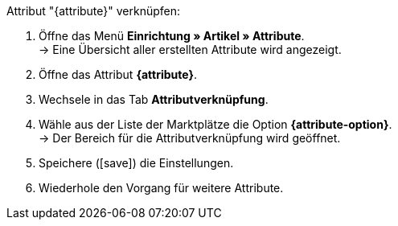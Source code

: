 [.instruction]
Attribut "{attribute}" verknüpfen:

. Öffne das Menü *Einrichtung » Artikel » Attribute*. +
→ Eine Übersicht aller erstellten Attribute wird angezeigt.
. Öffne das Attribut *{attribute}*.
. Wechsele in das Tab *Attributverknüpfung*.
. Wähle aus der Liste der Marktplätze die Option *{attribute-option}*. +
→ Der Bereich für die Attributverknüpfung wird geöffnet.
ifdef::attribute-dropdown[]
. Wähle aus der Dropdown-Liste *Kategorien* das Attribut *{attribute}*.
endif::attribute-dropdown[]
ifdef::enter-attribute-values[]
. Gib in der Spalte *Marktplatz-Attributwerte* für jeden Wert die zu deinen Attributwerten passenden Attributwerte des Marktplatzes ein.
endif::enter-attribute-values[]
ifdef::select-attribute-values[]
. Wähle aus der Dropdown-Liste *Marktplatz-Attribute* für jeden Attributwert einen Wert des Marktplatzes. +
ifdef::attribute-example[]
{attribute-example}
endif::attribute-example[]
endif::select-attribute-values[]
. Speichere (icon:save[set=plenty]) die Einstellungen.
. Wiederhole den Vorgang für weitere Attribute.

////
:attribute-option:
:attribute:
// :attribute-dropdown:
// :attribute-values:
// :attribute-example:
////

